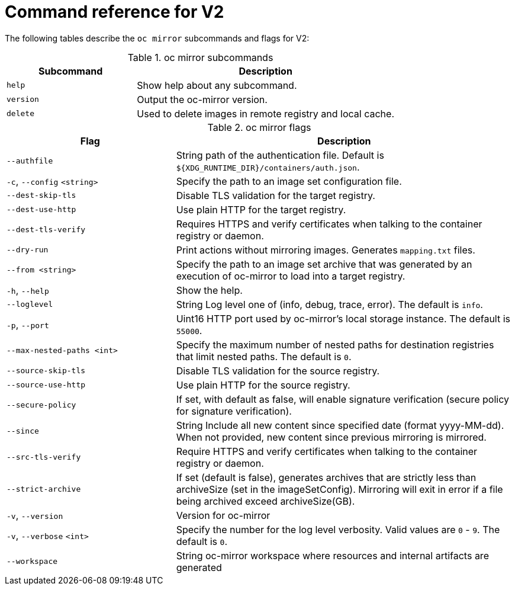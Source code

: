 // Module included in the following assemblies:
//
// * installing/disconnected_install/installing-mirroring-disconnected-v2.adoc
// * updating/updating_a_cluster/updating_disconnected_cluster/mirroring-image-repository.adoc

:_mod-docs-content-type: REFERENCE
[id="oc-mirror-command-reference-v2_{context}"]
= Command reference for V2

The following tables describe the `oc mirror` subcommands and flags for V2:

.oc mirror subcommands
[cols="1,2",options="header"]
|===
|Subcommand
|Description

|`help`
|Show help about any subcommand.

|`version`
|Output the oc-mirror version.

|`delete`
|Used to delete images in remote registry and local cache.

|===

.oc mirror flags
[cols="1,2",options="header"]
|===
|Flag
|Description

|`--authfile` 
|String path of the authentication file. Default is `${XDG_RUNTIME_DIR}/containers/auth.json`.

|`-c`, `--config` `<string>`
|Specify the path to an image set configuration file.

|`--dest-skip-tls`
|Disable TLS validation for the target registry.

|`--dest-use-http`
|Use plain HTTP for the target registry.

|`--dest-tls-verify`
|Requires HTTPS and verify certificates when talking to the container registry or daemon.

|`--dry-run`
|Print actions without mirroring images. Generates `mapping.txt` files.

|`--from <string>`
|Specify the path to an image set archive that was generated by an execution of oc-mirror to load into a target registry.

|`-h`, `--help`
|Show the help.

|`--loglevel` 
|String Log level one of (info, debug, trace, error). The default is `info`.

|`-p`, `--port` 
|Uint16 HTTP port used by oc-mirror's local storage instance. The default is `55000`.

|`--max-nested-paths <int>`
|Specify the maximum number of nested paths for destination registries that limit nested paths. The default is `0`.

|`--source-skip-tls`
|Disable TLS validation for the source registry.

|`--source-use-http`
|Use plain HTTP for the source registry.

|`--secure-policy` 
|If set, with default as false, will enable signature verification (secure policy for signature verification).

|`--since` 
|String Include all new content since specified date (format yyyy-MM-dd). When not provided, new content since previous mirroring is mirrored.

|`--src-tls-verify` 
|Require HTTPS and verify certificates when talking to the container registry or daemon.

|`--strict-archive` 
|If set (default is false), generates archives that are strictly less than archiveSize (set in the imageSetConfig). Mirroring will exit in error if a file being archived exceed archiveSize(GB).

|`-v`, `--version` 
|Version for oc-mirror

|`-v`, `--verbose` `<int>`
|Specify the number for the log level verbosity. Valid values are `0` - `9`. The default is `0`.

|`--workspace` 
|String oc-mirror workspace where resources and internal artifacts are generated

|===
